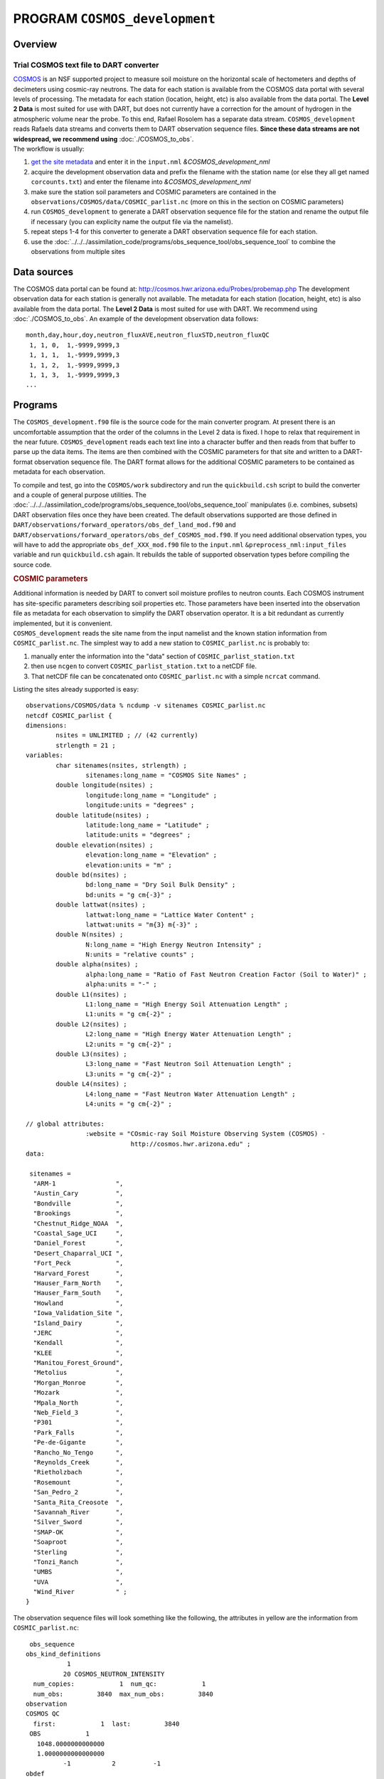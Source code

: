 PROGRAM ``COSMOS_development``
==============================

Overview
--------

Trial COSMOS text file to DART converter
~~~~~~~~~~~~~~~~~~~~~~~~~~~~~~~~~~~~~~~~

| `COSMOS <http://cosmos.hwr.arizona.edu/>`__ is an NSF supported project to measure soil moisture on the horizontal
  scale of hectometers and depths of decimeters using cosmic-ray neutrons. The data for each station is available from
  the COSMOS data portal with several levels of processing. The metadata for each station (location, height, etc) is
  also available from the data portal. The **Level 2 Data** is most suited for use with DART, but does not currently
  have a correction for the amount of hydrogen in the atmospheric volume near the probe. To this end, Rafael Rosolem has
  a separate data stream. ``COSMOS_development`` reads Rafaels data streams and converts them to DART observation
  sequence files. **Since these data streams are not widespread, we recommend using** :doc:`./COSMOS_to_obs`.
| The workflow is usually:

#. `get the site metadata <http://cosmos.hwr.arizona.edu/Probes/probemap.php>`__ and enter it in the ``input.nml``
   *&COSMOS_development_nml*
#. acquire the development observation data and prefix the filename with the station name (or else they all get named
   ``corcounts.txt``) and enter the filename into *&COSMOS_development_nml*
#. make sure the station soil parameters and COSMIC parameters are contained in the
   ``observations/COSMOS/data/COSMIC_parlist.nc`` (more on this in the section on COSMIC parameters)
#. run ``COSMOS_development`` to generate a DART observation sequence file for the station and rename the output file if
   necessary (you can explicity name the output file via the namelist).
#. repeat steps 1-4 for this converter to generate a DART observation sequence file for each station.
#. use the :doc:`../../../assimilation_code/programs/obs_sequence_tool/obs_sequence_tool` to combine the observations
   from multiple sites

Data sources
------------

The COSMOS data portal can be found at: http://cosmos.hwr.arizona.edu/Probes/probemap.php The development observation
data for each station is generally not available. The metadata for each station (location, height, etc) is also
available from the data portal. The **Level 2 Data** is most suited for use with DART. We recommend using
:doc:`./COSMOS_to_obs`. An example of the development observation data follows:

::

   month,day,hour,doy,neutron_fluxAVE,neutron_fluxSTD,neutron_fluxQC
    1, 1, 0,  1,-9999,9999,3
    1, 1, 1,  1,-9999,9999,3
    1, 1, 2,  1,-9999,9999,3
    1, 1, 3,  1,-9999,9999,3
   ...

Programs
--------

The ``COSMOS_development.f90`` file is the source code for the main converter program. At present there is an
uncomfortable assumption that the order of the columns in the Level 2 data is fixed. I hope to relax that requirement in
the near future. ``COSMOS_development`` reads each text line into a character buffer and then reads from that buffer to
parse up the data items. The items are then combined with the COSMIC parameters for that site and written to a
DART-format observation sequence file. The DART format allows for the additional COSMIC parameters to be contained as
metadata for each observation.

To compile and test, go into the ``COSMOS/work`` subdirectory and run the ``quickbuild.csh`` script to build the
converter and a couple of general purpose utilities. The
:doc:`../../../assimilation_code/programs/obs_sequence_tool/obs_sequence_tool` manipulates (i.e. combines, subsets) DART
observation files once they have been created. The default observations supported are those defined in
``DART/observations/forward_operators/obs_def_land_mod.f90`` and
``DART/observations/forward_operators/obs_def_COSMOS_mod.f90``. If you need
additional observation types, you will have to add the appropriate ``obs_def_XXX_mod.f90`` file to the ``input.nml``
``&preprocess_nml:input_files`` variable and run ``quickbuild.csh`` again. It rebuilds the table of supported
observation types before compiling the source code.

.. container:: indent1

   .. rubric:: COSMIC parameters
      :name: cosmic-parameters

   | Additional information is needed by DART to convert soil moisture profiles to neutron counts. Each COSMOS
     instrument has site-specific parameters describing soil properties etc. Those parameters have been inserted into
     the observation file as metadata for each observation to simplify the DART observation operator. It is a bit
     redundant as currently implemented, but it is convenient.
   | ``COSMOS_development`` reads the site name from the input namelist and the known station information from
     ``COSMIC_parlist.nc``. The simplest way to add a new station to ``COSMIC_parlist.nc`` is probably to:

   #. manually enter the information into the "data" section of ``COSMIC_parlist_station.txt``
   #. then use ``ncgen`` to convert ``COSMIC_parlist_station.txt`` to a netCDF file.
   #. That netCDF file can be concatenated onto ``COSMIC_parlist.nc`` with a simple ``ncrcat`` command.

   Listing the sites already supported is easy:

   .. container:: unix

      ::

         observations/COSMOS/data % ncdump -v sitenames COSMIC_parlist.nc
         netcdf COSMIC_parlist {
         dimensions:
                 nsites = UNLIMITED ; // (42 currently)
                 strlength = 21 ;
         variables:
                 char sitenames(nsites, strlength) ;
                         sitenames:long_name = "COSMOS Site Names" ;
                 double longitude(nsites) ;
                         longitude:long_name = "Longitude" ;
                         longitude:units = "degrees" ;
                 double latitude(nsites) ;
                         latitude:long_name = "Latitude" ;
                         latitude:units = "degrees" ;
                 double elevation(nsites) ;
                         elevation:long_name = "Elevation" ;
                         elevation:units = "m" ;
                 double bd(nsites) ;
                         bd:long_name = "Dry Soil Bulk Density" ;
                         bd:units = "g cm{-3}" ;
                 double lattwat(nsites) ;
                         lattwat:long_name = "Lattice Water Content" ;
                         lattwat:units = "m{3} m{-3}" ;
                 double N(nsites) ;
                         N:long_name = "High Energy Neutron Intensity" ;
                         N:units = "relative counts" ;
                 double alpha(nsites) ;
                         alpha:long_name = "Ratio of Fast Neutron Creation Factor (Soil to Water)" ;
                         alpha:units = "-" ;
                 double L1(nsites) ;
                         L1:long_name = "High Energy Soil Attenuation Length" ;
                         L1:units = "g cm{-2}" ;
                 double L2(nsites) ;
                         L2:long_name = "High Energy Water Attenuation Length" ;
                         L2:units = "g cm{-2}" ;
                 double L3(nsites) ;
                         L3:long_name = "Fast Neutron Soil Attenuation Length" ;
                         L3:units = "g cm{-2}" ;
                 double L4(nsites) ;
                         L4:long_name = "Fast Neutron Water Attenuation Length" ;
                         L4:units = "g cm{-2}" ;

         // global attributes:
                         :website = "COsmic-ray Soil Moisture Observing System (COSMOS) - 
                                     http://cosmos.hwr.arizona.edu" ;
         data:

          sitenames =
           "ARM-1                ",
           "Austin_Cary          ",
           "Bondville            ",
           "Brookings            ",
           "Chestnut_Ridge_NOAA  ",
           "Coastal_Sage_UCI     ",
           "Daniel_Forest        ",
           "Desert_Chaparral_UCI ",
           "Fort_Peck            ",
           "Harvard_Forest       ",
           "Hauser_Farm_North    ",
           "Hauser_Farm_South    ",
           "Howland              ",
           "Iowa_Validation_Site ",
           "Island_Dairy         ",
           "JERC                 ",
           "Kendall              ",
           "KLEE                 ",
           "Manitou_Forest_Ground",
           "Metolius             ",
           "Morgan_Monroe        ",
           "Mozark               ",
           "Mpala_North          ",
           "Neb_Field_3          ",
           "P301                 ",
           "Park_Falls           ",
           "Pe-de-Gigante        ",
           "Rancho_No_Tengo      ",
           "Reynolds_Creek       ",
           "Rietholzbach         ",
           "Rosemount            ",
           "San_Pedro_2          ",
           "Santa_Rita_Creosote  ",
           "Savannah_River       ",
           "Silver_Sword         ",
           "SMAP-OK              ",
           "Soaproot             ",
           "Sterling             ",
           "Tonzi_Ranch          ",
           "UMBS                 ",
           "UVA                  ",
           "Wind_River           " ;
         }

   The observation sequence files will look something like the following, the attributes in yellow are the information
   from ``COSMIC_parlist.nc``:

   .. container:: unix

      ::

          obs_sequence
         obs_kind_definitions
                    1
                   20 COSMOS_NEUTRON_INTENSITY
           num_copies:            1  num_qc:            1
           num_obs:         3840  max_num_obs:         3840
         observation
         COSMOS QC
           first:            1  last:         3840
          OBS            1
            1048.0000000000000
            1.0000000000000000
                   -1           2          -1
         obdef
         loc3d
              4.154723123116714        0.7997185899100618         0.000000000000000     -1
         kind
                   20

      .. container::

         cosmic 0.88500000000000001 5.84099999999999966E-002 336.95696938999998 0.31918025877000000 161.98621864285701
         129.14558984999999 55.311849408000000 3.8086191933000002 1

      ::

          77340     150034
            1225.0000000000000
            ...

Namelist
--------

This namelist is read from the file ``input.nml``. Namelists start with an ampersand '&' and terminate with a slash '/'.
Character strings that contain a '/' must be enclosed in quotes to prevent them from prematurely terminating the
namelist.

::

   &COSMOS_development_nml
      site_metadata_file = 'COSMIC_parlist.nc'
      text_input_file    = 'textdata.input',
      obs_out_file       = 'obs_seq.out',
      sitename           = 'missing',
      year               = -1
      maxgoodqc          =  3,
      verbose            = .false.
      /

.. container::

   +--------------------+--------------------+--------------------------------------------------------------------------+
   | Contents           | Type               | Description                                                              |
   +====================+====================+==========================================================================+
   | site_metadata_file | character(len=256) | The netCDF file containing the parameter values for each site.           |
   +--------------------+--------------------+--------------------------------------------------------------------------+
   | text_input_file    | character(len=128) | The text file containing the raw observations for each site.             |
   +--------------------+--------------------+--------------------------------------------------------------------------+
   | obs_out_file       | character(len=128) | The output observation sequence file for DART.                           |
   +--------------------+--------------------+--------------------------------------------------------------------------+
   | sitename           | character(len=128) | The name of the site. Must match one of the site names in the            |
   |                    |                    | ``site_metadata_file``. Case-insensitive match, trailing blanks ignored. |
   |                    |                    | Use *ncdump -v sitenames COSMIC_parlist.nc*                              |
   +--------------------+--------------------+--------------------------------------------------------------------------+
   | year               | integer            | The year of the data.                                                    |
   +--------------------+--------------------+--------------------------------------------------------------------------+
   | maxgoodqc          | integer            | left for future implementation.                                          |
   +--------------------+--------------------+--------------------------------------------------------------------------+
   | verbose            | logical            | A switch to specify the amount of run-time output. ``.true.`` the most   |
   |                    |                    | amount of output. ``.false.`` the least amount of output.                |
   +--------------------+--------------------+--------------------------------------------------------------------------+

   .. rubric:: COSMOS development namelist
      :name: cosmos-development-namelist
      :class: indent1

   ::

      &COSMOS_development_nml
         site_metadata_file = '../data/COSMIC_parlist.nc',
         text_input_file    = 'SantaRita_corcounts.txt',
         obs_out_file       = 'SantaRita_obs_seq.out',
         sitename           = 'Santa_Rita_Creosote',

References
----------

-  `The COSMOS web page. <http://cosmos.hwr.arizona.edu>`__
-  Franz, T.E, M. Zreda, T.P.A. Ferre, R. Rosolem, C. Zweck, S. Stillman, X. Zeng and W.J. Shuttleworth, 2012:
   Measurement depth of the cosmic-ray soil moisture probe affected by hydrogen from various sources. Water Resources
   Research 48, W08515, `doi:10.1029/2012WR011871 <http://dx.doi.org/10.1029/2012WR011871>`__
-  Franz, T.E, M. Zreda, R. Rosolem, T.P.A. Ferre, 2012: Field validation of cosmic-ray soil moisture probe using a
   distributed sensor network. Vadose Zone Journal (in press),
   `doi:10.2136/vzj2012.0046 <http://dx.doi.org/10.2136/vzj2012.0046>`__

Future Plans
------------

- Implement a routine to automatically determine the column indices of the columns of interest.
- Implement a QC encoding that reflects the uncertainty of the measurement. Presently, all Level 2 data have an incoming QC of 1.
